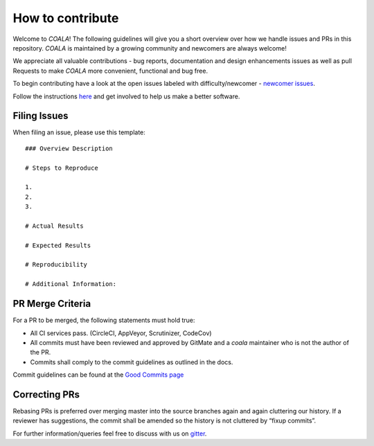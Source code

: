 How to contribute
=================

Welcome to *COALA*! The following guidelines will give you a short overview
over how we handle issues and PRs in this repository. *COALA* is maintained
by a growing community and newcomers are always welcome!

We appreciate all valuable contributions - bug reports, documentation and
design enhancements issues as well as pull Requests to make *COALA* more
convenient, functional and bug free.

To begin contributing have a look at the open issues labeled with
difficulty/newcomer - `newcomer issues <https://github.com/coala/coala/issues?q=is%3Aissue+is%3Aopen+label%3Adifficulty%2Fnewcomer>`__.

Follow the instructions
`here <https://coala.io/newcomers>`__
and get involved to help us make a better software.

Filing Issues
-------------

When filing an issue, please use this template:

::

    ### Overview Description

    # Steps to Reproduce

    1.
    2.
    3.

    # Actual Results

    # Expected Results

    # Reproducibility

    # Additional Information:

PR Merge Criteria
-----------------

For a PR to be merged, the following statements must hold true:

-  All CI services pass. (CircleCI, AppVeyor, Scrutinizer, CodeCov)
-  All commits must have been reviewed and approved by GitMate and a *coala*
   maintainer who is not the author of the PR.
-  Commits shall comply to the commit guidelines as outlined in the
   docs.

Commit guidelines can be found at the
`Good Commits page <https://coala.io/commit>`__

Correcting PRs
--------------

Rebasing PRs is preferred over merging master into the source branches again
and again cluttering our history. If a reviewer has suggestions, the commit
shall be amended so the history is not cluttered by “fixup commits”.

For further information/queries feel free to discuss with us on
`gitter <https://gitter.im/coala/coala>`__.
